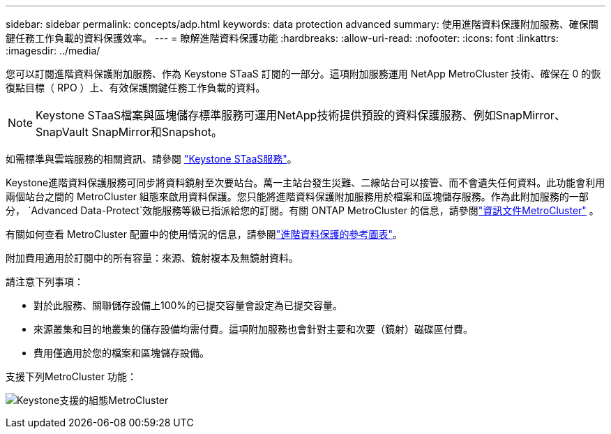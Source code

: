 ---
sidebar: sidebar 
permalink: concepts/adp.html 
keywords: data protection advanced 
summary: 使用進階資料保護附加服務、確保關鍵任務工作負載的資料保護效率。 
---
= 瞭解進階資料保護功能
:hardbreaks:
:allow-uri-read: 
:nofooter: 
:icons: font
:linkattrs: 
:imagesdir: ../media/


[role="lead"]
您可以訂閱進階資料保護附加服務、作為 Keystone STaaS 訂閱的一部分。這項附加服務運用 NetApp MetroCluster 技術、確保在 0 的恢復點目標（ RPO ）上、有效保護關鍵任務工作負載的資料。


NOTE: Keystone STaaS檔案與區塊儲存標準服務可運用NetApp技術提供預設的資料保護服務、例如SnapMirror、SnapVault SnapMirror和Snapshot。

如需標準與雲端服務的相關資訊、請參閱 link:../concepts/supported-storage-services.html["Keystone STaaS服務"]。

Keystone進階資料保護服務可同步將資料鏡射至次要站台。萬一主站台發生災難、二線站台可以接管、而不會遺失任何資料。此功能會利用兩個站台之間的 MetroCluster 組態來啟用資料保護。您只能將進階資料保護附加服務用於檔案和區塊儲存服務。作為此附加服務的一部分，  `Advanced Data-Protect`效能服務等級已指派給您的訂閱。有關 ONTAP MetroCluster 的信息，請參閱link:https://docs.netapp.com/us-en/ontap-metrocluster["資訊文件MetroCluster"^] 。

有關如何查看 MetroCluster 配置中的使用情況的信息，請參閱link:../integrations/consumption-tab.html#reference-charts-for-advanced-data-protection-for-metrocluster["進階資料保護的參考圖表"]。

附加費用適用於訂閱中的所有容量：來源、鏡射複本及無鏡射資料。

請注意下列事項：

* 對於此服務、關聯儲存設備上100%的已提交容量會設定為已提交容量。
* 來源叢集和目的地叢集的儲存設備均需付費。這項附加服務也會針對主要和次要（鏡射）磁碟區付費。
* 費用僅適用於您的檔案和區塊儲存設備。


支援下列MetroCluster 功能：

image:mcc.png["Keystone支援的組態MetroCluster"]
